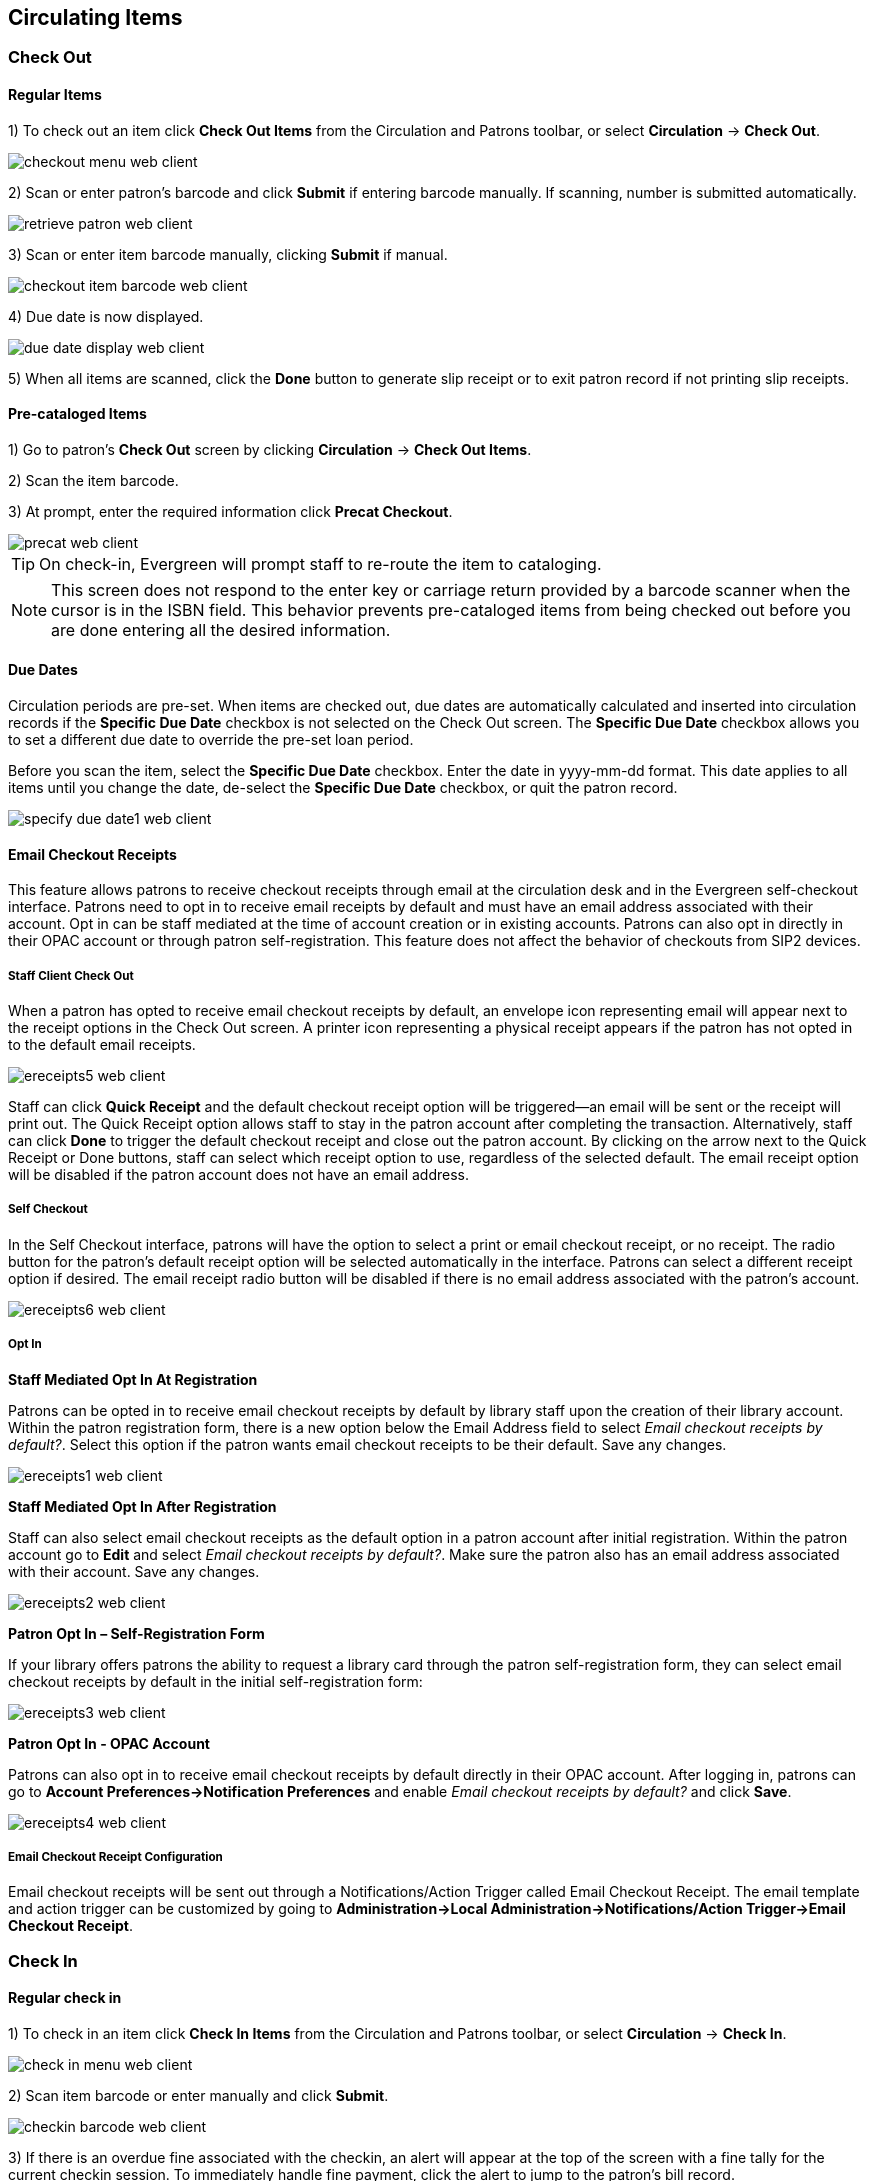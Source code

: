 ﻿Circulating Items
-----------------

Check Out
~~~~~~~~~~

Regular Items
^^^^^^^^^^^^^

1) To check out an item click *Check Out Items* from the Circulation and Patrons toolbar, or select *Circulation* -> *Check Out*.

image::media/checkout_menu_web_client.png[]

2) Scan or enter patron's barcode and click *Submit* if entering barcode manually. If scanning, number is submitted automatically.

image::media/retrieve_patron_web_client.png[]

3) Scan or enter item barcode manually, clicking *Submit* if manual.

image::media/checkout_item_barcode_web_client.png[] 

4) Due date is now displayed.

image::media/due_date_display_web_client.png[]
 
5) When all items are scanned, click the *Done* button to generate slip receipt or to exit patron record if not printing slip receipts. 

Pre-cataloged Items
^^^^^^^^^^^^^^^^^^^

1) Go to patron's *Check Out* screen by clicking *Circulation* -> *Check Out Items*.

2) Scan the item barcode.

3) At prompt, enter the required information click *Precat Checkout*. 

image::media/precat_web_client.png[]
 
[TIP]
On check-in, Evergreen will prompt staff to re-route the item to cataloging.

[NOTE]
This screen does not respond to the enter key or carriage return provided
by a barcode scanner when the cursor is in the ISBN field.  This behavior
prevents pre-cataloged items from being checked out before you are done
entering all the desired information.

Due Dates
^^^^^^^^^

Circulation periods are pre-set. When items are checked out, due dates are automatically calculated and inserted into circulation records if the *Specific Due Date* checkbox is not selected on the Check Out screen. The *Specific Due Date* checkbox allows you to set a different due date to override the pre-set loan period.

Before you scan the item, select the *Specific Due Date* checkbox. Enter the date in yyyy-mm-dd format. This date applies to all items until you change the date, de-select the *Specific Due Date* checkbox, or quit the patron record.

image::media/specify_due_date1_web_client.png[]


Email Checkout Receipts
^^^^^^^^^^^^^^^^^^^^^^^

This feature allows patrons to receive checkout receipts through email at the circulation desk and in the Evergreen self-checkout interface.  Patrons need to opt in to receive email receipts by default and must have an email address associated with their account.  Opt in can be staff mediated at the time of account creation or in existing accounts.  Patrons can also opt in directly in their OPAC account or through patron self-registration.  This feature does not affect the behavior of checkouts from SIP2 devices.

Staff Client Check Out
++++++++++++++++++++++

When a patron has opted to receive email checkout receipts by default, an envelope icon representing email will appear next to the receipt options in the Check Out screen.  A printer icon representing a physical receipt appears if the patron has not opted in to the default email receipts.

image::media/ereceipts5_web_client.PNG[]

Staff can click *Quick Receipt* and the default checkout receipt option will be triggered—an email will be sent or the receipt will print out.  The Quick Receipt option allows staff to stay in the patron account after completing the transaction.  Alternatively, staff can click *Done* to trigger the default checkout receipt and close out the patron account.  By clicking on the arrow next to the Quick Receipt or Done buttons, staff can select which receipt option to use, regardless of the selected default.  The email receipt option will be disabled if the patron account does not have an email address.

Self Checkout
+++++++++++++

In the Self Checkout interface, patrons will have the option to select a print or email checkout receipt, or no receipt.  The radio button for the patron's default receipt option will be selected automatically in the interface.  Patrons can select a different receipt option if desired.  The email receipt radio button will be disabled if there is no email address associated with the patron's account.

image::media/ereceipts6_web_client.PNG[]

Opt In
++++++

*Staff Mediated Opt In At Registration*

Patrons can be opted in to receive email checkout receipts by default by library staff upon the creation of their library account.  Within the patron registration form, there is a new option below the Email Address field to select _Email checkout receipts by default?_.  Select this option if the patron wants email checkout receipts to be their default.  Save any changes.

image::media/ereceipts1_web_client.PNG[]

*Staff Mediated Opt In After Registration*

Staff can also select email checkout receipts as the default option in a patron account after initial registration.  Within the patron account go to *Edit* and select _Email checkout receipts by default?_.  Make sure the patron also has an email address associated with their account.  Save any changes.

image::media/ereceipts2_web_client.PNG[]

*Patron Opt In – Self-Registration Form*

If your library offers patrons the ability to request a library card through the patron self-registration form, they can select email checkout receipts by default in the initial self-registration form:

image::media/ereceipts3_web_client.PNG[]

*Patron Opt In - OPAC Account*

Patrons can also opt in to receive email checkout receipts by default directly in their OPAC account.  After logging in, patrons can go to *Account Preferences->Notification Preferences* and enable _Email checkout receipts by default?_ and click *Save*.

image::media/ereceipts4_web_client.PNG[]


Email Checkout Receipt Configuration
++++++++++++++++++++++++++++++++++++

Email checkout receipts will be sent out through a Notifications/Action Trigger called Email Checkout Receipt.  The email template and action trigger can be customized by going to *Administration->Local Administration->Notifications/Action Trigger->Email Checkout Receipt*.


Check In
~~~~~~~~

Regular check in
^^^^^^^^^^^^^^^^

1) To check in an item click *Check In Items* from the Circulation and Patrons toolbar, or select *Circulation* -> *Check In*.

image::media/check_in_menu_web_client.png[]

2) Scan item barcode or enter manually and click *Submit*.

image::media/checkin_barcode_web_client.png[]
 
3) If there is an overdue fine associated with the checkin, an alert will appear at the top of the screen with a fine tally for the current checkin session. To immediately handle fine payment, click the alert to jump to the patron's bill record.

image::media/overdue_checkin_web_client.png[]

4) If the checkin is an item that can fill a hold, a pop-up box will appear with patron contact information or routing information for the hold.

5) Print out the hold or transit slip and place the item on the hold shelf or route it to the proper library.

6) If the item is not in a state acceptable for hold/transit (for instance, it is damaged), select the line of the item, and choose *Actions* -> *Cancel Transit*.  The item will then have a status of _Canceled Transit_ rather than _In Transit_.

image::media/Check In-Cancel Transit.png[Actions Menu - Cancel Transit]

Backdated check in
^^^^^^^^^^^^^^^^^^

This is useful for clearing a book drop.

1) To change effective check-in date, select *Circulation* -> *Check In Items*. In *Effective Date* field enter the date in yyyy-mm-dd format.

image::media/backdate_checkin_web_client.png[]

2) The new effective date is now displayed in the red bar above the Barcode field.

image::media/backdate_red_web_client.png[]

3) Move the cursor to the *Barcode* field. Scan the items. When finishing backdated check-in, change the *Effective Date* back to today's date.

Backdate Post-Checkin
^^^^^^^^^^^^^^^^^^^^^

After an item has been checked in, you may use the Backdate Post-Checkin function to backdate the check-in date.

1) Select the item on the Check In screen, click *Actions* -> *Backdate Post-Checkin*.

image::media/backdate_post_checkin_web_client.png[]

2) In *Effective Date* field enter the date in yyyy-mm-dd format.  The check-in date will be adjusted according to the new effective check-in date.

image::media/backdate_post_date_web_client.png[]

[TIP]
Checkin Modifiers
===================================================
At the right bottom corner there is a *Checkin Modifiers* pop-up list. The options are:

-Ignore Pre-cat Items: no prompt when checking in a pre-cat item. Item will be routed to Cataloguing with Cataloguing status.

-Suppress Holds and Transit: item will not be used to fill holds or sent in transit. Item has Reshelving status.

-Amnesty Mode/Forgive Fines: overdue fines will be voided if already created or not be inserted if not yet created (e.g. hourly loans).

-Auto-Print Hold and Transit Slips: slips will be automatically printed without prompt for confirmation.

-Clear Holds Shelf. Checking in hold-shelf-expired items will clear the items from the hold shelf (holds to be cancelled).

-Retarget Local Holds. When checking in in process items that are owned by the library, attempt to find a local hold to retarget. This is intended to help with proper targeting of newly-catalogued items.

-Retarget All Statuses. Similar to Retarget Local Holds, this modifier will attempt to find a local hold to retarget, regardless of the status of the item being checked in. This modifier must be used in conjunction with the Retarget Local Holds modifier.

-Capture Local Holds as Transits. With this checkin modifier, any local holds will be given an in transit status instead of on holds shelf. The intent is to stop the system from sending holds notifications before the item is ready to be placed on the holds shelf and item will have a status of in-transit until checked in again. If you wish to simply delay notification and allow time for staff to process item to holds shelf, you may wish to use the Hold Shelf Status Delay setting in Library Settings Editor instead. See Local Administration section for more information.


These options may be selected simultaneously. The selected option is displayed in the header area.

image::media/checkin_options_web_client.png[]

===================================================
  
Renewal and Editing the Item's Due Date
~~~~~~~~~~~~~~~~~~~~~~~~~~~~~~~~~~~~~~~~

Checked-out items can be renewed if your library's policy allows it. The new due date is calculated from the renewal date. Existing loans can also be extended to a specific date by editing the due date or renewing with a specific due date.

Renewing via a Patron's Account
^^^^^^^^^^^^^^^^^^^^^^^^^^^^^^^

1) Retrieve the patron record and go to the *Items Out* screen.

image::media/items_out_click_web_client.png[]

2) Select the item you want to renew. Click on *Actions* -> *Renew*. If you want to renew all items in the account, click *Renew All* instead.

image::media/renew_action_web_client.png[]

3) If you want to specify the due date, click *Renew with Specific Due Date*. You will be prompted to select a due date. Once done, click *Apply*.

//image::media/renew_specific_date_web_client.png[]
 

Renewing by Item Barcode
^^^^^^^^^^^^^^^^^^^^^^^^
1) To renew items by barcode, select *Circulation* -> *Renew Items*.

2) Scan or manually entire the item barcode.

image::media/renew_item_web_client.png[]

3) If you want to specify the due date, click *Specific Due Date* and enter a new due date in yyyy-mm-dd format.

image::media/renew_item_calendar_web_client.png[]

Editing Due Date
^^^^^^^^^^^^^^^^

1) Retrieve the patron record and go to the *Items Out* screen.

2) Select the item you want to renew. Click on *Actions* -> *Edit Due Date*.

image::media/edit_due_date_action_web_client.png[]

3) Enter a new due date in yyyy-mm-dd format in the pop-up window, then click *OK*.

[NOTE]
Editing a due date is not included in the renewal count.

Marking Items Lost and Claimed Returned
~~~~~~~~~~~~~~~~~~~~~~~~~~~~~~~~~~~~~~~

Lost Items
^^^^^^^^^^
1) To mark items Lost, retrieve patron record and click *Items Out*.

2) Select the item. Click on *Actions* -> *Mark Lost (by Patron)*.

image::media/mark_lost_web_client.png[]

3) The lost item now displays as lost in the *Items Checked Out* section of the patron record.

image::media/lost_section_web_client.png[]

4) The lost item also adds to the count of *Lost* items in the patron summary on the left (or top) of the screen. 

image::media/patron_summary_checkouts_web_client.png[]

[NOTE]
Lost Item Billing
========================
- Marking an item Lost will automatically bill the patron the replacement cost of the item as recorded in the price field in the item record, and a processing fee as determined by your local policy. If the lost item has overdue charges, the overdue charges may be voided or retained based on local policy.
- A lost-then-returned item will disappear from the Items Out screen only when all bills linked to this particular circulation have been resolved. Bills may include replacement charges, processing fees, and manual charges added to the existing bills. 
- The replacement fee and processing fee for lost-then-returned items may be voided if set by local policy. Overdue fines may be reinstated on lost-then-returned items if set by local policy.
========================

Refunds for Lost Items
^^^^^^^^^^^^^^^^^^^^^^^

If an item is returned after a lost bill has been paid and the library's policy is to void the replacement fee for lost-then-returned items, there will be a negative balance in the bill. A refund needs to be made to close the bill and the circulation record. Once the outstanding amount has been refunded, the bill and circulation record will be closed and the item will disappear from the Items Out screen.

If you need to balance a bill with a negative amount, you need to add two dummy bills to the existing bills. The first one can be of any amount (e.g. $0.01), while the second should be of the absolute value of the negative amount. Then you need to void the first dummy bill. The reason for using a dummy bill is that Evergreen will check and close the circulation record only when payment is applied or bills are voided.

Claimed Returned Items
^^^^^^^^^^^^^^^^^^^^^^^

1) To mark an item Claimed Returned, retrieve the patron record and go to the *Items Out* screen.

2) Select the item, then select *Actions* -> *Mark Claimed Returned* from the dropdown menu.

image::media/mark_claims_returned_web_client.png[]

3) Enter date in yyyy-mm-dd format and click *Submit*.

image::media/claimed_date_web_client.png[]

4) The Claimed Returned item now displays in the *Other/Special Circulations* section of the patron record.

image::media/cr_section_web_client.png[]

5) The Claimed Returned item adds to the count of items that are Claimed Returned in the patron summary on the left (or top) of the screen. It also adds to the total *Other/Special Circulations* that is displayed when editing the patron's record. 

image::media/patron_summary_checkouts_web_client.png[]

[NOTE]
More on Claimed Returned Items
====================================
- The date entered for a Claimed Returned item establishes the fine. If the date given has passed, bills will be adjusted accordingly.
- When a Claimed Returned item is returned, if there is an outstanding bill associated with it, the item will not disappear from the *Items Out* screen. It will disappear when the outstanding bills are resolved.
- When an item is marked Claimed Returned, the value in *Claims-returned Count* field in the patron record is automatically increased. Staff can manually adjust this count by editing the patron record.
====================================

In-house Use (F6)
~~~~~~~~~~~~~~~~~
1) To record in-house use, select *Circulation* -> *Record-In House Use*, click *Check Out* -> *Record In-House Use* on the circulation toolbar , or press *F6*. 
 
image::media/record_in_house_action_web_client.png[]
 
2) To record in-house use for cataloged items, enter number of uses, scan 
 barcode or type barcode and click *Submit*.
 
image::media/in_house_use_web_client.png[]
 
[NOTE]
====================================
There are two independent library settings that will allow copy alerts to display when scanned in In-house Use:
*Display copy alert for in-house-use* set to true will cause an alert message to appear, if it has one, when recording in-house-use for the copy.
*Display copy location check in alert for in-house-use* set to true will cause an alert message indicating that the item needs to be routed to its location if the location has check in alert set to true.
====================================
 
3) To record in-house use for non-cataloged items, enter number of uses, choose non-cataloged type from drop-down menu, and click *Submit*.

image::media/in_house_use_non_cat.png[]
 
[NOTE] 
The statistics of in-house use are separated from circulation statistics. The in-house use count of cataloged items is not included in the items' total use count.

[[itemstatus_web_client]]
Item Status
~~~~~~~~~~~

The Item Status screen is very useful. Many actions can be taken by either circulation staff or catalogers on this screen. Here we will cover some circulation-related functions, namely checking item status, viewing past circulations, inserting item alert messages, marking items missing or damaged, etc.

Checking item status
^^^^^^^^^^^^^^^^^^^^

1) To check the status of an item, select *Search* -> *Search for copies by Barcode*.

image::media/item_status_menu_web_client.png[]

2) Scan the barcode or type it and click *Submit*. The current status of the item is displayed with selected other fields. You can use the column picker to select more fields to view.

image::media/item_status_barcode_web_client.png[]

3) Click the *Detail View* button and the item summary and circulation history will be displayed.

image::media/item_status_altview_web_client.png[]

4) Click *List View* to go back.

image::media/item_status_list_view_web_client.png[]

[NOTE]
If the item's status is "Available", the displayed due date refers to the previous circulation's due date.

[TIP]
Upload From File allows you to load multiple items saved in a file on your local computer. The file contains a list of the barcodes in text format. To ensure smooth uploading and further processing on the items, it is recommended that the list contains no more than 100 items.

Viewing past circulations
^^^^^^^^^^^^^^^^^^^^^^^^^^
1) To view past circulations, retrieve the item on the *Item Status* screen as described above.

2) Select *Detail view*.

image::media/last_few_circs_action_web_client.png[]

3) Choose *Recent Circ History*.  The item’s recent circulation history is displayed.

image::media/last_few_circs_display_web_client.png[]

4) To retrieve the patron(s) of the last circulations, click on the name of the patron.  The patron record will be displayed.

[TIP]
The number of items that displays in the circulation history can be set in Local *Administration* -> *Library Settings Editor*.

[NOTE]
You can also retrieve the past circulations on the patron's Items Out screen and from the Check In screen.

Marking items damaged or missing and other functions
^^^^^^^^^^^^^^^^^^^^^^^^^^^^^^^^^^^^^^^^^^^^^^^^^^^^
1) To mark items damaged or missing, retrieve the item on the *Item Status* screen.

2) Select the item. Click on *Actions for Selected Items* -> *Mark Item Damaged* or *Mark Item Missing*.

// image::media/mark_missing_damaged_web_client.png[]

[NOTE]
Depending on the library's policy, when marking an item damaged, bills (cost and/or processing fee) may be inserted into the last borrower's account. 

3) Following the above procedure, you can check in and renew items by using the *Check in Items* and *Renew Items* on the dropdown menu.

Item alerts
^^^^^^^^^^^

The *Edit Item Attributes* function on the *Actions for Selected Items* dropdown list allows you to edit item records. Here, we will show you how to insert item alert messages by this function. See cataloging instructions for more information on item editing.
1) Retrieve record on *Item Status* screen.

2) Once item is displayed, highlight it and select *Actions for Selected Items* -> *Edit Item Attributes*.

3) The item record is displayed in the *Copy Editor*.

//image::media/copy_edit_alert_web_client.png[]

4) Click *Alert Message* in the *Miscellaneous* column. The background color of the box changes. Type in the message then click *Apply*. 

//image::media/copy_alert_message_web_client.png[]

5) Click *Modify Copies*, then confirm the action.


Long Overdue Items
~~~~~~~~~~~~~~~~~~

*Items Marked Long Overdue*

Once an item has been overdue for a configurable amount of time, Evergreen will mark the item long overdue in the borrowing patron’s account.  This will be done automatically through a Notification/Action Trigger.   When the item is marked long overdue, several actions will take place:

. The item will go into the status of “Long Overdue” 

. The accrual of overdue fines will be stopped

Optionally the patron can be billed for the item price, a long overdue
processing fee, and any overdue fines can be voided from the account.  Patrons
can also be sent a notification that the item was marked long overdue. And
long-overdue items can be included on the "Items Checked Out" or "Other/Special
Circulations" tabs of the "Items Out" view of a patron's record. These are all
controlled by <<longoverdue_library_settings,library settings>>.
 
image::media/long_overdue1.png[Patron Account-Long Overdue]


*Checking in a Long Overdue item*

If an item that has been marked long overdue is checked in, an alert will appear on the screen informing the staff member that the item was long overdue.  Once checked in, the item will go into the status of “In process”.  Optionally, the item price and long overdue processing fee can be voided and overdue fines can be reinstated on the patron’s account.  If the item is checked in at a library other than its home library, a library setting controls whether the item can immediately fill a hold or circulate, or if it needs to be sent to its home library for processing.
 
image::media/long_overdue2.png[Long Overdue Checkin]
 
*Notification/Action Triggers*

Evergreen has two sample Notification/Action Triggers that are related to marking items long overdue.  The sample triggers are configured for 6 months.  These triggers can be configured for any amount of time according to library policy and will need to be activated for use.

* Sample Triggers

** 6 Month Auto Mark Long-Overdue—will mark an item long overdue after the configured period of time

** 6 Month Long Overdue Notice—will send patron notification that an item has been marked long overdue on their account

[[longoverdue_library_settings]]
*Library Settings* 

The following Library Settings enable you to set preferences related to long overdue items:

* *Circulation: Long-Overdue Check-In Interval Uses Last Activity Date* —Use the
  long-overdue last-activity date instead of the due_date to determine whether
  the item has been checked out too long to perform long-overdue check-in
  processing. If set, the system will first check the last payment time,
  followed by the last billing time, followed by the due date. See also the
  "Long-Overdue Max Return Interval" setting.

* *Circulation: Long-Overdue Items Usable on Checkin* —Long-overdue items are usable on checkin instead of going "home" first

* *Circulation: Long-Overdue Max Return Interval* —Long-overdue check-in processing (voiding fees, re-instating overdues, etc.) will not take place for items that have been overdue for (or have last activity older than) this amount of time 

* *Circulation: Restore Overdues on Long-Overdue Item Return*

* *Circulation: Void Long-Overdue item Billing When Returned*

* *Circulation: Void Processing Fee on Long-Overdue Item Return*

* *Finances: Leave transaction open when long overdue balance equals zero* —Leave transaction open when long-overdue balance equals zero. This leaves the lost copy on the patron record when it is paid

* *Finances: Long-Overdue Materials Processing Fee*

* *Finances: Void Overdue Fines When Items are Marked Long-Overdue*

* *GUI: Items Out Long-Overdue display setting*

[TIP]
Learn more about these settings in the chapter about the
Library Settings Editor.

*Permissions to use this Feature*

The following permissions are related to this feature:

* COPY_STATUS_LONG_OVERDUE.override

** Allows the user to check-in long-overdue items thus removing the long-overdue status on the item



